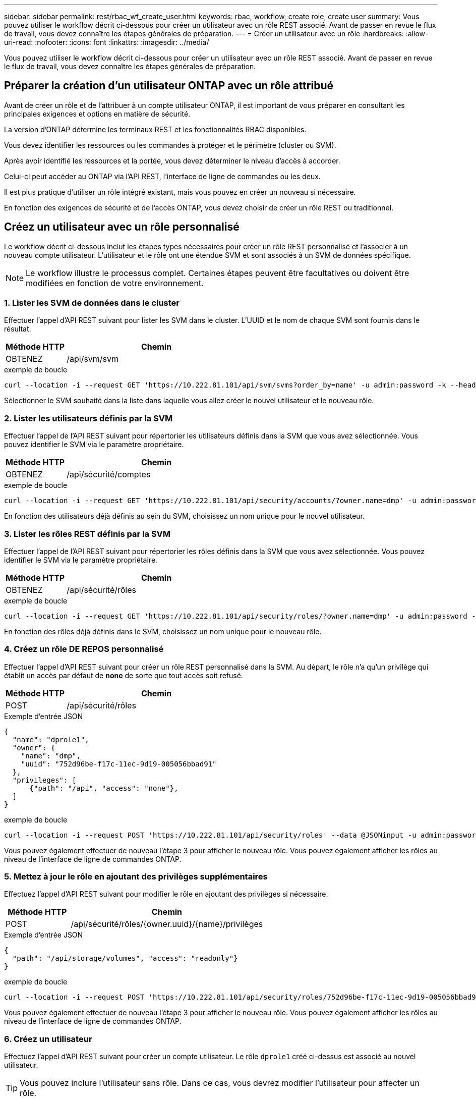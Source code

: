 ---
sidebar: sidebar 
permalink: rest/rbac_wf_create_user.html 
keywords: rbac, workflow, create role, create user 
summary: Vous pouvez utiliser le workflow décrit ci-dessous pour créer un utilisateur avec un rôle REST associé. Avant de passer en revue le flux de travail, vous devez connaître les étapes générales de préparation. 
---
= Créer un utilisateur avec un rôle
:hardbreaks:
:allow-uri-read: 
:nofooter: 
:icons: font
:linkattrs: 
:imagesdir: ../media/


[role="lead"]
Vous pouvez utiliser le workflow décrit ci-dessous pour créer un utilisateur avec un rôle REST associé. Avant de passer en revue le flux de travail, vous devez connaître les étapes générales de préparation.



== Préparer la création d'un utilisateur ONTAP avec un rôle attribué

Avant de créer un rôle et de l'attribuer à un compte utilisateur ONTAP, il est important de vous préparer en consultant les principales exigences et options en matière de sécurité.

La version d'ONTAP détermine les terminaux REST et les fonctionnalités RBAC disponibles.

Vous devez identifier les ressources ou les commandes à protéger et le périmètre (cluster ou SVM).

Après avoir identifié les ressources et la portée, vous devez déterminer le niveau d'accès à accorder.

Celui-ci peut accéder au ONTAP via l'API REST, l'interface de ligne de commandes ou les deux.

Il est plus pratique d'utiliser un rôle intégré existant, mais vous pouvez en créer un nouveau si nécessaire.

En fonction des exigences de sécurité et de l'accès ONTAP, vous devez choisir de créer un rôle REST ou traditionnel.



== Créez un utilisateur avec un rôle personnalisé

Le workflow décrit ci-dessous inclut les étapes types nécessaires pour créer un rôle REST personnalisé et l'associer à un nouveau compte utilisateur. L'utilisateur et le rôle ont une étendue SVM et sont associés à un SVM de données spécifique.


NOTE: Le workflow illustre le processus complet. Certaines étapes peuvent être facultatives ou doivent être modifiées en fonction de votre environnement.



=== 1. Lister les SVM de données dans le cluster

Effectuer l'appel d'API REST suivant pour lister les SVM dans le cluster. L'UUID et le nom de chaque SVM sont fournis dans le résultat.

[cols="25,75"]
|===
| Méthode HTTP | Chemin 


| OBTENEZ | /api/svm/svm 
|===
.exemple de boucle
[source, curl]
----
curl --location -i --request GET 'https://10.222.81.101/api/svm/svms?order_by=name' -u admin:password -k --header 'Accept: */*'
----
Sélectionner le SVM souhaité dans la liste dans laquelle vous allez créer le nouvel utilisateur et le nouveau rôle.



=== 2. Lister les utilisateurs définis par la SVM

Effectuer l'appel de l'API REST suivant pour répertorier les utilisateurs définis dans la SVM que vous avez sélectionnée. Vous pouvez identifier le SVM via le paramètre propriétaire.

[cols="25,75"]
|===
| Méthode HTTP | Chemin 


| OBTENEZ | /api/sécurité/comptes 
|===
.exemple de boucle
[source, curl]
----
curl --location -i --request GET 'https://10.222.81.101/api/security/accounts/?owner.name=dmp' -u admin:password -k --header 'Accept: */*'
----
En fonction des utilisateurs déjà définis au sein du SVM, choisissez un nom unique pour le nouvel utilisateur.



=== 3. Lister les rôles REST définis par la SVM

Effectuer l'appel de l'API REST suivant pour répertorier les rôles définis dans la SVM que vous avez sélectionnée. Vous pouvez identifier le SVM via le paramètre propriétaire.

[cols="25,75"]
|===
| Méthode HTTP | Chemin 


| OBTENEZ | /api/sécurité/rôles 
|===
.exemple de boucle
[source, curl]
----
curl --location -i --request GET 'https://10.222.81.101/api/security/roles/?owner.name=dmp' -u admin:password -k --header 'Accept: */*'
----
En fonction des rôles déjà définis dans le SVM, choisissez un nom unique pour le nouveau rôle.



=== 4. Créez un rôle DE REPOS personnalisé

Effectuer l'appel d'API REST suivant pour créer un rôle REST personnalisé dans la SVM. Au départ, le rôle n'a qu'un privilège qui établit un accès par défaut de *none* de sorte que tout accès soit refusé.

[cols="25,75"]
|===
| Méthode HTTP | Chemin 


| POST | /api/sécurité/rôles 
|===
.Exemple d'entrée JSON
[source, json]
----
{
  "name": "dprole1",
  "owner": {
    "name": "dmp",
    "uuid": "752d96be-f17c-11ec-9d19-005056bbad91"
  },
  "privileges": [
      {"path": "/api", "access": "none"},
  ]
}
----
.exemple de boucle
[source, curl]
----
curl --location -i --request POST 'https://10.222.81.101/api/security/roles' --data @JSONinput -u admin:password -k --header 'Accept: */*'
----
Vous pouvez également effectuer de nouveau l'étape 3 pour afficher le nouveau rôle. Vous pouvez également afficher les rôles au niveau de l'interface de ligne de commandes ONTAP.



=== 5. Mettez à jour le rôle en ajoutant des privilèges supplémentaires

Effectuez l'appel d'API REST suivant pour modifier le rôle en ajoutant des privilèges si nécessaire.

[cols="25,75"]
|===
| Méthode HTTP | Chemin 


| POST | /api/sécurité/rôles/{owner.uuid}/{name}/privilèges 
|===
.Exemple d'entrée JSON
[source, json]
----
{
  "path": "/api/storage/volumes", "access": "readonly"}
}
----
.exemple de boucle
[source, curl]
----
curl --location -i --request POST 'https://10.222.81.101/api/security/roles/752d96be-f17c-11ec-9d19-005056bbad91/dprole1/privileges' --data @JSONinput -u admin:password -k --header 'Accept: */*'
----
Vous pouvez également effectuer de nouveau l'étape 3 pour afficher le nouveau rôle. Vous pouvez également afficher les rôles au niveau de l'interface de ligne de commandes ONTAP.



=== 6. Créez un utilisateur

Effectuez l'appel d'API REST suivant pour créer un compte utilisateur. Le rôle `dprole1` créé ci-dessus est associé au nouvel utilisateur.


TIP: Vous pouvez inclure l'utilisateur sans rôle. Dans ce cas, vous devrez modifier l'utilisateur pour affecter un rôle.

[cols="25,75"]
|===
| Méthode HTTP | Chemin 


| POST | /api/sécurité/comptes 
|===
.Exemple d'entrée JSON
[source, json]
----
{
  "owner": {"uuid":"daf84055-248f-11ed-a23d-005056ac4fe6"},
  "name": "david",
  "applications": [
      {"application":"ssh",
       "authentication_methods":["password"],
       "second_authentication_method":"none"}
  ],
  "role":"dprole1",
  "password":"netapp123"
}
----
.exemple de boucle
[source, curl]
----
curl --location -i --request POST 'https://10.222.81.101/api/security/accounts' --data @JSONinput -u admin:password -k --header 'Accept: */*'
----
Vous pouvez vous connecter à l'interface de gestion du SVM en utilisant les identifiants du nouvel utilisateur.
